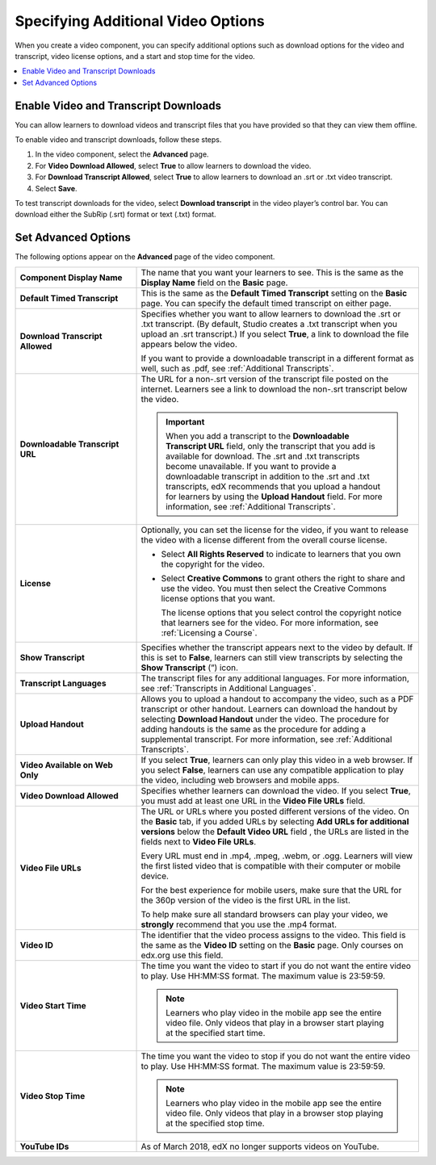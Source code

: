 .. _Additional Video Options:

###################################
Specifying Additional Video Options
###################################

When you create a video component, you can specify additional options such as
download options for the video and transcript, video license options, and a
start and stop time for the video.

.. contents::
  :local:
  :depth: 1

.. _Enable Video and Transcript Downloads:

********************************************
Enable Video and Transcript Downloads
********************************************

You can allow learners to download videos and transcript files that you have
provided so that they can view them offline.

To enable video and transcript downloads, follow these steps.

#. In the video component, select the **Advanced** page.
#. For **Video Download Allowed**, select **True** to allow learners to
   download the video.
#. For **Download Transcript Allowed**, select **True** to allow learners to
   download an .srt or .txt video transcript.
#. Select **Save**.

To test transcript downloads for the video, select **Download transcript** in
the video player’s control bar. You can download either the SubRip (.srt)
format or text (.txt) format.

.. _Video Advanced Options:

********************
Set Advanced Options
********************

The following options appear on the **Advanced** page of the video component.

.. list-table::
    :widths: 30 70

    * - **Component Display Name**
      - The name that you want your learners to see. This is the same as the
        **Display Name** field on the **Basic** page.
    * - **Default Timed Transcript**
      - This is the same as the **Default Timed Transcript** setting on the
        **Basic** page. You can specify the default timed transcript on either
        page.
    * - **Download Transcript Allowed**
      - Specifies whether you want to allow learners to download the .srt or
        .txt transcript. (By default, Studio creates a .txt transcript when you
        upload an .srt transcript.) If you select **True**, a link to download
        the file appears below the video.

        If you want to provide a downloadable transcript in a different format
        as well, such as .pdf, see :ref:`Additional Transcripts`.

    * - **Downloadable Transcript URL**
      - The URL for a non-.srt version of the transcript file posted on the
        internet. Learners see a link to download the non-.srt transcript below
        the video.

        .. important::
          When you add a transcript to the **Downloadable Transcript URL**
          field, only the transcript that you add is available for download.
          The .srt and .txt transcripts become unavailable. If you want to
          provide a downloadable transcript in addition to the .srt and .txt
          transcripts, edX recommends that you upload a handout for learners by
          using the **Upload Handout** field. For more information, see
          :ref:`Additional Transcripts`.

    * - **License**
      - Optionally, you can set the license for the video, if you want to
        release the video with a license different from the overall course
        license.

        * Select **All Rights Reserved** to indicate to learners that you own
          the copyright for the video.

        * Select **Creative Commons** to grant others the right to share and
          use the video. You must then select the Creative Commons license
          options that you want.

          The license options that you select control the copyright notice that
          learners see for the video. For more information, see :ref:`Licensing
          a Course`.

    * - **Show Transcript**
      - Specifies whether the transcript appears next to the video by default.
        If this is set to **False**, learners can still view transcripts by
        selecting the **Show Transcript** (”) icon.
    * - **Transcript Languages**
      - The transcript files for any additional languages. For more
        information, see :ref:`Transcripts in Additional Languages`.
    * - **Upload Handout**
      - Allows you to upload a handout to accompany the video, such as a PDF
        transcript or other handout. Learners can download the handout by
        selecting **Download Handout** under the video. The procedure for
        adding handouts is the same as the procedure for adding a supplemental
        transcript. For more information, see :ref:`Additional Transcripts`.
    * - **Video Available on Web Only**
      - If you select **True**, learners can only play this video in a web
        browser. If you select **False**, learners can use any compatible
        application to play the video, including web browsers and mobile apps.
    * - **Video Download Allowed**
      - Specifies whether learners can download the video. If you select
        **True**, you must add at least one URL in the **Video File URLs**
        field.
    * - **Video File URLs**
      - The URL or URLs where you posted different versions of the video. On
        the **Basic** tab, if you added URLs by selecting **Add URLs for
        additional versions** below the **Default Video URL** field , the URLs
        are listed in the fields next to **Video File URLs**.

        Every URL must end in .mp4, .mpeg, .webm, or .ogg. Learners will view
        the first listed video that is compatible with their computer or mobile
        device.

        For the best experience for mobile users, make sure that the URL for
        the 360p version of the video is the first URL in the list.

        To help make sure all standard browsers can play your video, we
        **strongly** recommend that you use the .mp4 format.

    * - **Video ID**
      - The identifier that the video process assigns to the video. This field
        is the same as the **Video ID** setting on the **Basic** page. Only
        courses on edx.org use this field.

    * - **Video Start Time**
      - The time you want the video to start if you do not want the entire
        video to play. Use HH:MM:SS format. The maximum value is 23:59:59.

        .. note::
           Learners who play video in the mobile app see the entire video file.
           Only videos that play in a browser start playing at the specified
           start time.

    * - **Video Stop Time**
      - The time you want the video to stop if you do not want the entire video
        to play. Use HH:MM:SS format. The maximum value is 23:59:59.

        .. note::
           Learners who play video in the mobile app see the entire video file.
           Only videos that play in a browser stop playing at the specified
           stop time.

    * - **YouTube IDs**
      - As of March 2018, edX no longer supports videos on YouTube.


